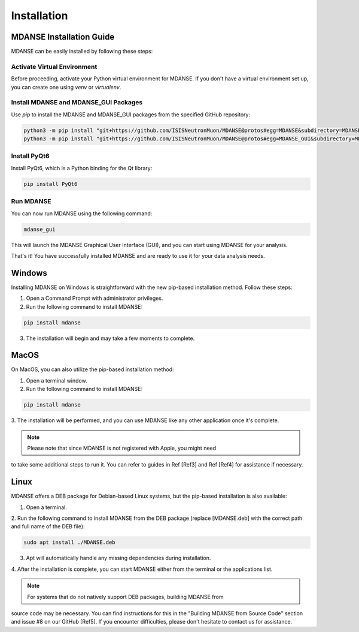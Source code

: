 Installation
=============

MDANSE Installation Guide
-------------------------

MDANSE can be easily installed by following these steps:

Activate Virtual Environment
~~~~~~~~~~~~~~~~~~~~~~~~~~~

Before proceeding, activate your Python virtual environment for MDANSE. If you don't
have a virtual environment set up, you can create one using `venv` or `virtualenv`.

Install MDANSE and MDANSE_GUI Packages
~~~~~~~~~~~~~~~~~~~~~~~~~~~~~~~~~~~~~

Use `pip` to install the MDANSE and MDANSE_GUI packages from the specified GitHub
repository:

.. code-block:: bash

   python3 -m pip install "git+https://github.com/ISISNeutronMuon/MDANSE@protos#egg=MDANSE&subdirectory=MDANSE"
   python3 -m pip install "git+https://github.com/ISISNeutronMuon/MDANSE@protos#egg=MDANSE_GUI&subdirectory=MDANSE_GUI"

Install PyQt6
~~~~~~~~~~~~~

Install PyQt6, which is a Python binding for the Qt library:

.. code-block:: bash

   pip install PyQt6

Run MDANSE
~~~~~~~~~~

You can now run MDANSE using the following command:

.. code-block:: bash

   mdanse_gui

This will launch the MDANSE Graphical User Interface (GUI), and you can start using
MDANSE for your analysis.

That's it! You have successfully installed MDANSE and are ready to use it for your
data analysis needs.

Windows
-------

Installing MDANSE on Windows is straightforward with the new pip-based installation
method. Follow these steps:

1. Open a Command Prompt with administrator privileges.

2. Run the following command to install MDANSE:

.. code-block:: bash

   pip install mdanse

3. The installation will begin and may take a few moments to complete.

MacOS
-----

On MacOS, you can also utilize the pip-based installation method:

1. Open a terminal window.

2. Run the following command to install MDANSE:

.. code-block:: bash

   pip install mdanse

3. The installation will be performed, and you can use MDANSE like any other
application once it's complete.

.. note:: Please note that since MDANSE is not registered with Apple, you might need
to take some additional steps to run it. You can refer to guides in Ref [Ref3] and Ref
[Ref4] for assistance if necessary.

Linux
-----

MDANSE offers a DEB package for Debian-based Linux systems, but the pip-based
installation is also available:

1. Open a terminal.

2. Run the following command to install MDANSE from the DEB package (replace
[MDANSE.deb] with the correct path and full name of the DEB file):

.. code-block:: bash

   sudo apt install ./MDANSE.deb

3. Apt will automatically handle any missing dependencies during installation.

4. After the installation is complete, you can start MDANSE either from the terminal
or the applications list.

.. note:: For systems that do not natively support DEB packages, building MDANSE from
source code may be necessary. You can find instructions for this in the "Building MDANSE
from Source Code" section and issue #8 on our GitHub [Ref5]. If you encounter
difficulties, please don't hesitate to contact us for assistance.
